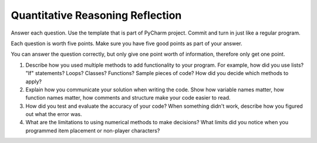 Quantitative Reasoning Reflection
=================================

Answer each question. Use the template that is part of PyCharm project. Commit
and turn in just like a regular program.

Each question is worth five points. Make sure you have five good points as part
of your answer.

You can answer the question correctly, but only give one point worth of
information, therefore only get one point.

1. Describe how you used multiple methods to add functionality to your program.
   For example, how did you use lists? "If" statements? Loops? Classes? Functions?
   Sample pieces of code?
   How did you decide which methods to apply?
2. Explain how you communicate your solution when writing the code. Show how
   variable names matter, how function names matter, how comments and structure
   make your code easier to read.
3. How did you test and evaluate the accuracy of your code? When something didn't
   work, describe how you figured out what the error was.
4. What are the limitations to using numerical methods to make decisions? What
   limits did you notice when you programmed item placement or non-player
   characters?
